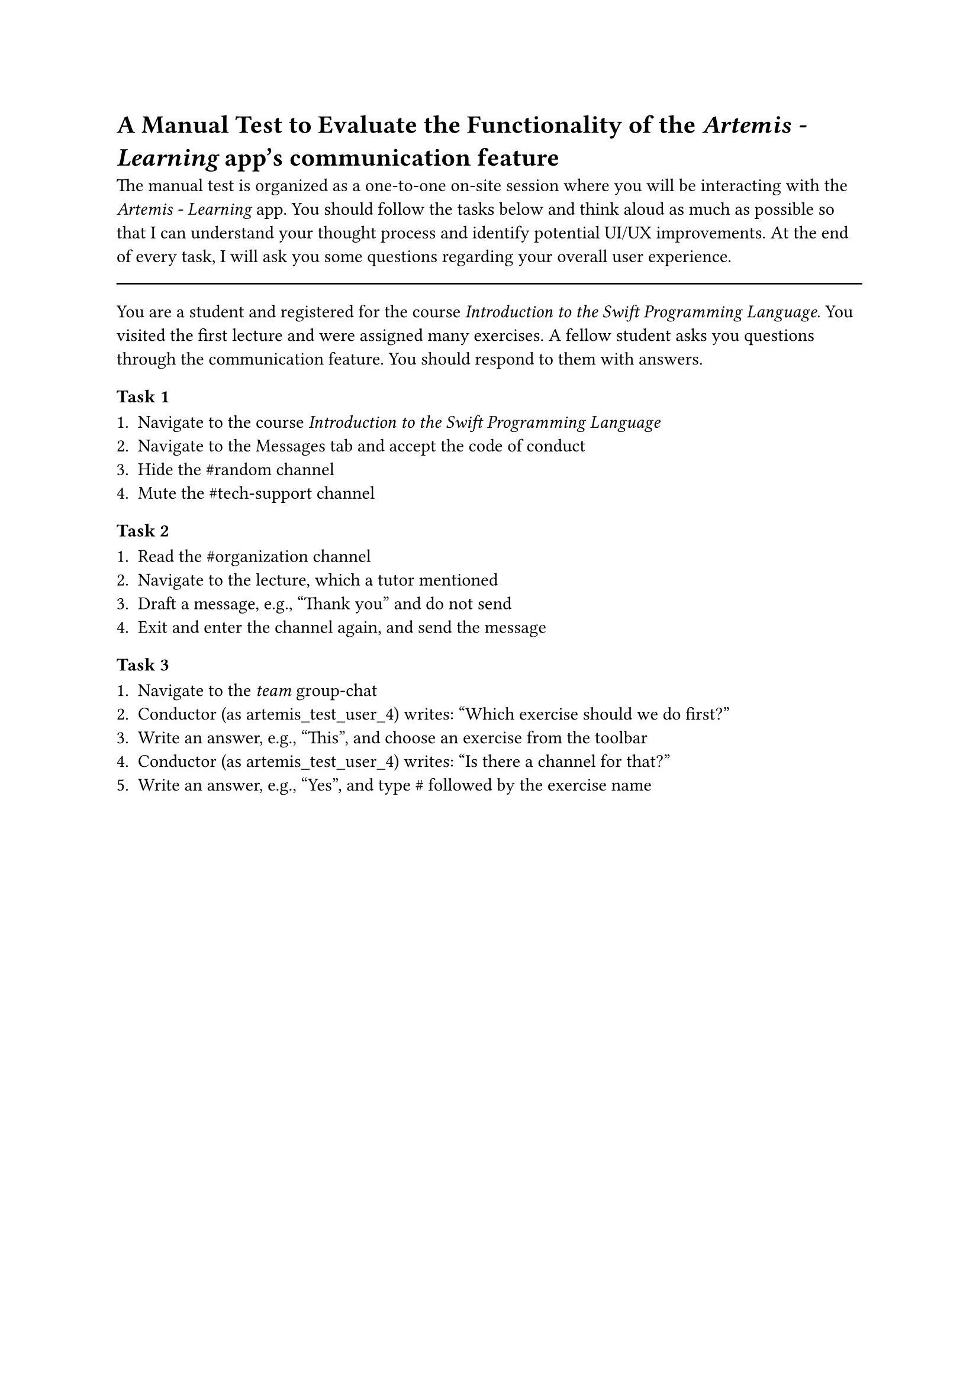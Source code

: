 = A Manual Test to Evaluate the Functionality of the _Artemis - Learning_ app's communication feature
<app-manual-test>

The manual test is organized as a one-to-one on-site session where you will be interacting with the _Artemis - Learning_ app.
You should follow the tasks below and think aloud as much as possible so that I can understand your thought process and identify potential UI/UX improvements.
At the end of every task, I will ask you some questions regarding your overall user experience. 

#line(length: 100%)

You are a student and registered for the course _Introduction to the Swift Programming Language_. You visited the first lecture and were assigned many exercises.
A fellow student asks you questions through the communication feature. You should respond to them with answers.

=== Task 1

+ Navigate to the course _Introduction to the Swift Programming Language_
+ Navigate to the Messages tab and accept the code of conduct
+ Hide the \#random channel
+ Mute the \#tech-support channel

=== Task 2

+ Read the \#organization channel
+ Navigate to the lecture, which a tutor mentioned
+ Draft a message, e.g., "Thank you" and do not send
+ Exit and enter the channel again, and send the message

=== Task 3

+ Navigate to the _team_ group-chat
+ Conductor (as artemis_test_user_4) writes: "Which exercise should we do first?"
+ Write an answer, e.g., "This", and choose an exercise from the toolbar
+ Conductor (as artemis_test_user_4) writes: "Is there a channel for that?"
+ Write an answer, e.g., "Yes", and type \# followed by the exercise name
